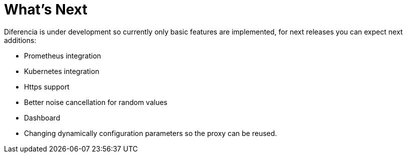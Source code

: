 = What's Next

Diferencia is under development so currently only basic features are implemented, for next releases you can expect next additions:

* Prometheus integration
* Kubernetes integration
* Https support
* Better noise cancellation for random values
* Dashboard
* Changing dynamically configuration parameters so the proxy can be reused.